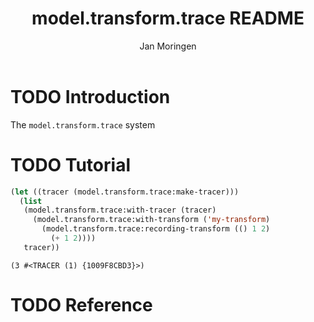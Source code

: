 #+TITLE:       model.transform.trace README
#+AUTHOR:      Jan Moringen
#+EMAIL:       jmoringe@techfak.uni-bielefeld.de
#+DESCRIPTION:
#+KEYWORDS:    common lisp,
#+LANGUAGE:    en

* TODO Introduction

  The ~model.transform.trace~ system

* TODO Tutorial

  #+BEGIN_SRC lisp :exports both
    (let ((tracer (model.transform.trace:make-tracer)))
      (list
       (model.transform.trace:with-tracer (tracer)
         (model.transform.trace:with-transform ('my-transform)
           (model.transform.trace:recording-transform (() 1 2)
             (+ 1 2))))
       tracer))

  #+END_SRC

  #+RESULTS:
  : (3 #<TRACER (1) {1009F8CBD3}>)

* TODO Reference

* Settings                                                         :noexport:

#+OPTIONS: H:4 num:nil toc:t \n:nil @:t ::t |:t ^:t -:t f:t *:t <:t
#+OPTIONS: TeX:t LaTeX:t skip:nil d:nil todo:t pri:nil tags:not-in-toc
#+SEQ_TODO: TODO STARTED | DONE
